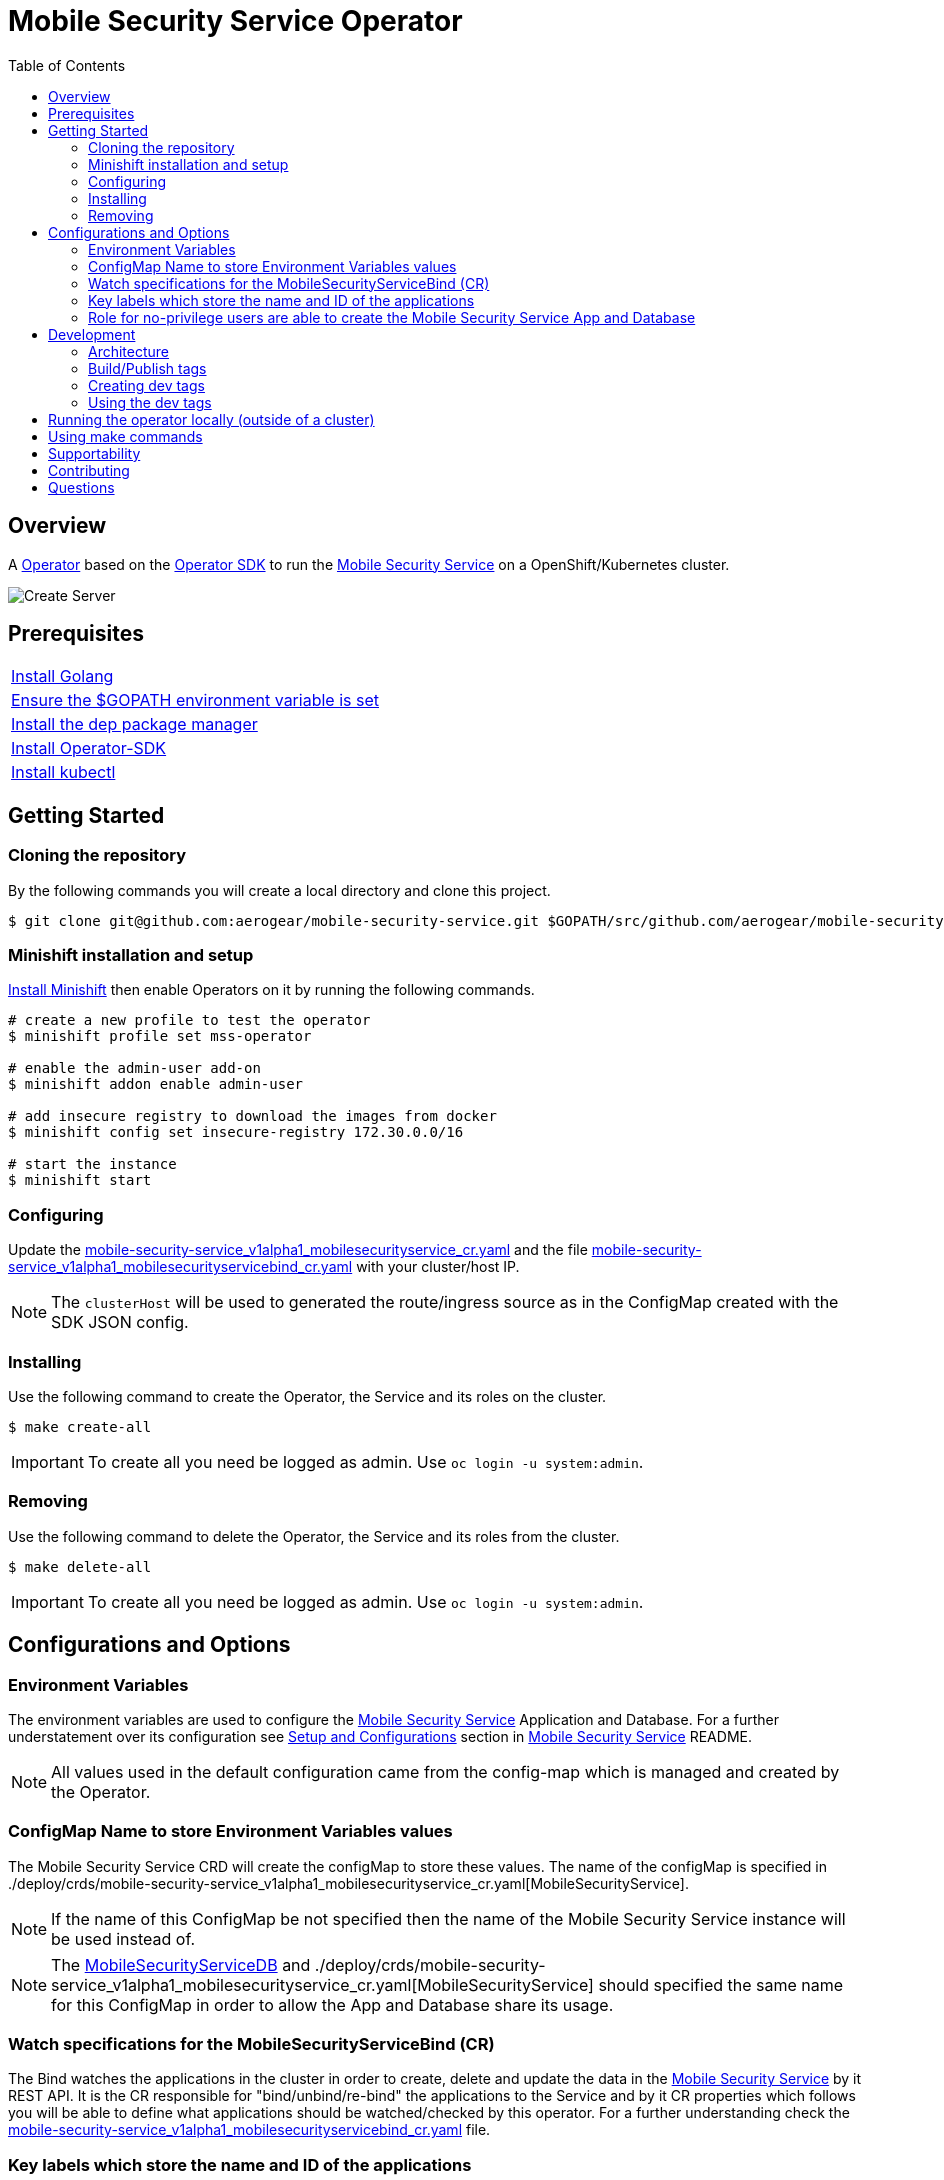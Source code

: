 ifdef::env-github[]
:status:
:tip-caption: :bulb:
:note-caption: :information_source:
:important-caption: :heavy_exclamation_mark:
:caution-caption: :fire:
:warning-caption: :warning:
:table-caption!:
endif::[]


:toc:
:toc-placement!:

= Mobile Security Service Operator

ifdef::status[]
.*Project health*
image:https://img.shields.io/:license-Apache2-blue.svg[License (License), link=http://www.apache.org/licenses/LICENSE-2.0]
image:https://goreportcard.com/badge/github.com/aerogear/mobile-security-service-operator[Go Report Card (Go Report Card), link=https://goreportcard.com/report/github.com/aerogear/mobile-security-service-operator]
endif::[]

:toc:
toc::[]

== Overview

A https://commons.openshift.org/sig/OpenshiftOperators.html[Operator] based on the https://github.com/operator-framework/operator-sdk[Operator SDK] to run the https://github.com/aerogear/mobile-security-service[Mobile Security Service] on a OpenShift/Kubernetes cluster.

image::https://user-images.githubusercontent.com/7708031/55628052-9ad02d00-57a7-11e9-8a53-f1d5c845358a.png[Create Server,align="center"]

== Prerequisites

|===
|https://golang.org/doc/install[Install Golang]
|https://github.com/golang/go/wiki/SettingGOPATH[Ensure the $GOPATH environment variable is set]
|https://golang.github.io/dep/docs/installation.html[Install the dep package manager]
|https://github.com/operator-framework/operator-sdk#quick-start[Install Operator-SDK]
|https://kubernetes.io/docs/tasks/tools/install-kubectl/#install-kubectl[Install kubectl]
|===

== Getting Started

=== Cloning the repository

By the following commands you will create a local directory and clone this project.

[source,shell]
----
$ git clone git@github.com:aerogear/mobile-security-service.git $GOPATH/src/github.com/aerogear/mobile-security-service-operator
----

=== Minishift installation and setup

https://docs.okd.io/latest/minishift/getting-started/installing.html[Install Minishift] then enable Operators on it by running the following commands.

[source,shell]
----
# create a new profile to test the operator
$ minishift profile set mss-operator

# enable the admin-user add-on
$ minishift addon enable admin-user

# add insecure registry to download the images from docker
$ minishift config set insecure-registry 172.30.0.0/16

# start the instance
$ minishift start
----

=== Configuring

Update the link:./deploy/crds/mobile-security-service_v1alpha1_mobilesecurityservice_cr.yaml[mobile-security-service_v1alpha1_mobilesecurityservice_cr.yaml] and the file link:./deploy/crds/mobile-security-service_v1alpha1_mobilesecurityservicebind_cr.yaml[mobile-security-service_v1alpha1_mobilesecurityservicebind_cr.yaml] with your cluster/host IP.

NOTE: The `clusterHost` will be used to generated the route/ingress source as in the ConfigMap created with the SDK JSON config.

=== Installing

Use the following command to create the Operator, the Service and its roles on the cluster.

[source,shell]
----
$ make create-all
----

IMPORTANT: To create all you need be logged as admin. Use `oc login -u system:admin`.

=== Removing

Use the following command to delete the Operator, the Service and its roles from the cluster.

[source,shell]
----
$ make delete-all
----

IMPORTANT: To create all you need be logged as admin. Use `oc login -u system:admin`.

== Configurations and Options

=== Environment Variables

The environment variables are used to configure the https://github.com/aerogear/mobile-security-service[Mobile Security Service] Application and Database. For a further understatement over its configuration see https://github.com/aerogear/mobile-security-service#setup-and-configurations[Setup and Configurations] section in https://github.com/aerogear/mobile-security-service[Mobile Security Service] README.

NOTE: All values used in the default configuration came from the config-map which is managed and created by the Operator.

=== ConfigMap Name to store Environment Variables values

The Mobile Security Service CRD will create the configMap to store these values. The name of the configMap is specified in ./deploy/crds/mobile-security-service_v1alpha1_mobilesecurityservice_cr.yaml[MobileSecurityService].

NOTE: If the name of this ConfigMap be not specified then the name of the Mobile Security Service instance will be used instead of.

NOTE: The link:./deploy/crds/mobile-security-service_v1alpha1_mobilesecurityservicedb_cr.yaml[MobileSecurityServiceDB] and ./deploy/crds/mobile-security-service_v1alpha1_mobilesecurityservice_cr.yaml[MobileSecurityService] should specified the same name for this ConfigMap in order to allow the App and Database share its usage.

=== Watch specifications for the MobileSecurityServiceBind (CR)

The Bind watches the applications in the cluster in order to create, delete and update the data in the https://github.com/aerogear/mobile-security-service[Mobile Security Service] by it REST API. It is the CR responsible for "bind/unbind/re-bind" the applications to the Service and by it CR properties which follows you will be able to define what applications should be watched/checked by this operator. For a further understanding check the link:./deploy/crds/mobile-security-service_v1alpha1_mobilesecurityservicebind_cr.yaml[mobile-security-service_v1alpha1_mobilesecurityservicebind_cr.yaml] file.

=== Key labels which store the name and ID of the applications

In the The link:./deploy/crds/mobile-security-service_v1alpha1_mobilesecurityservicebiind_cr.yaml[MobileSecurityServiceBind] you can find the specifications `appNameLabel` and `appIdLabel` which defined the labels to store the values. The name and id of the application is used to synchronized this data with the https://github.com/aerogear/mobile-security-service[Mobile Security Service].

NOTE: The default values are `app` and `appId`

=== Role for no-privilege users are able to create the Mobile Security Service App and Database

By executing the following commands you will create roles in the cluster which will allow the <user> create the Mobile Security Service Application and Database in their namespaces. In this would not be required be the system:admin. However, the Mobile Security Service Operator is cluster scoped and will still only accessible for the system admin users. (E.g `oc login -u system:admin`)

[source,shell]
----
$ oc create rolebinding developer-mobile-security-service-operator --role=mobile-security-service-operator --user=<user>
$ oc create rolebinding developer-mobile-security-service --role=mobile-security-service --user=<user>
----

== Development

=== Architecture

==== CRD Definitions

|===
| *CustomResourceDefinition*    | *Description*
| link:./deploy/crds/mobile-security-service_v1alpha1_mobilesecurityservice_cr.yaml[MobileSecurityService]             | Packages, manages, installs and configures the https://github.com/aerogear/mobile-security-service[Mobile Security Service] on the cluster.
| link:./deploy/crds/mobile-security-service_v1alpha1_mobilesecurityservicedb_cr.yaml[MobileSecurityServiceDB]             | Packages, manages, installs and configures the https://github.com/aerogear/mobile-security-service[Mobile Security Service] Database on the cluster.
| link:./deploy/crds/mobile-security-service_v1alpha1_mobilesecurityservicebind_cr.yaml[MobileSecurityServiceBind]             | Watches the pods for creates, deletes and updates the apps in the Service REST API. Performs the bind, unbind and rebind actions between the service and application.
|===

==== Resources managed by each CRD Controller

* *link:./pkg/controller/mobilesecurityservice/controller.go[Mobile Security Service]*
|===
| *Resource*    | *Description*
| link:./pkg/controller/mobilesecurityservice/configmaps.go[configmaps.go]             | Define the ConfigMap resources required for the Mobile Security Service Application and its Database. It will create the mobile-security-service-app` which map the values used in the Environment Variables of both.
| link:./pkg/controller/mobilesecurityservice/deployments.go[deployments.go]           | Define the Deployment resource of Mobile Security Service Application. (E.g container and resources definitions)
| link:./pkg/controller/mobilesecurityservice/ingress.go[ingress.go]                   | Define the route/ingress resource required to allow access to the Mobile Security Service Application.
| link:./pkg/controller/mobilesecurityservice/services.go[services.go]                 | Define the Service resource of Mobile Security Service Application.
|===

* *link:./pkg/controller/mobilesecurityservicedb/controller.go[Mobile Security Service Database]*
|===
| *Resource*    | *Description*
| link:./pkg/controller/mobilesecurityservicedb/deployments.go[deployments.go]           | Define the Deployment resource of Mobile Security Service Database. (E.g container and resources definitions)
| link:./pkg/controller/mobilesecurityservicedb/pvs.go[pvs.go]                           | Define the PersistentVolumeClaim resource used by its Database.
| link:./pkg/controller/mobilesecurityservice/services.go[services.go]                   | Define the Service resource of Mobile Security Service Database.
|===

* *link:./pkg/controller/mobilesecurityservicebind/controller.go[Mobile Security Service Bind]*
|===
| *Resource*    | *Description*
| link:./pkg/controller/mobilesecurityservicebind/configmaps.go[configmaps.go]           | Define the ConfigMap resources managed by the Bind. It creates the ConfigMap with the config JSON for the SDK.
|===

==== Understanding the Bind operations

The *link:./pkg/controller/mobilesecurityservicebind/controller.go[Mobile Security Service Bind] will watch all pods in order to create, update and delete the applications in the service by its REST Service API. Also, it will create a configMap resource in the namespace of and for each application that is `bind` to the Service. Note that the bind do its operations when changes are watched/observed in the cluster according to the filters/labels specified in its ./deploy/crds/mobile-security-service_v1alpha1_mobilesecurityservicebind_cr.yaml[CR].

NOTE: The bind will delete the configMap and the application when they no longer be bind to the service and only if they still specified to be managed by it.

===== What is watched/observed by the bind?

The `key:value` labels and/or the `namespace` specified in the following attributes in its  ./deploy/crds/mobile-security-service_v1alpha1_mobilesecurityservicebind_cr.yaml[CR] defines what should be considered managed and watched by this operator.

[source,yaml]
----
  # Watch filter setup for the Bind CR
  # The watchKeyLabelSelector and watchValueLabelSelector defines the label key:value which will be watched by this type
  # The watchNamespaceSelector defined an specific namespace for be watched by this type
  # IMPORTANT: If no values be configured here the type will watch in the same namespace where the bind type was applied
  # NOTES:
  #     If just the key and label be filled then the bind will check in all namespaces the deployments with them
  #     If just the watchNamespaceSelector be filled then the bind will consider all from this namespace only
  #     Also, both can be filled and the filter will be aggregated, in this way the bind will watch the namespace and filter by the key:value selector as well
  watchKeyLabelSelector: owner
  watchValueLabelSelector: mdc
  watchNamespaceSelector:
----

===== How the Bind/Operator knows what application should be created/updated or delete in the REST Service API?

The Bind/Operator will consider that all pod which are with the `key:value` defined in the following attributes in its  ./deploy/crds/mobile-security-service_v1alpha1_mobilesecurityservicebind_cr.yaml[CR] are running the applications which are bind to th Service.

[source,yaml]
----
  # The following attributes defined the key:value label used to inform that the app is bind to the service
  appKeyLabelSelector: mobilesecurityservice
  appValueLabelSelector: bind
----

===== How the app name and id are obtained by the Bind/Operator?

The app name and id are the values of the respectively labels in the pods specified in the ./deploy/crds/mobile-security-service_v1alpha1_mobilesecurityservicebind_cr.yaml[MobileSecurityServiceBind CR]. Following these attributes.

[source,yaml]
----
  # The appNameLabel spec defines the key label which will have the name of the app
  appNameLabel: "app"
  # The appIdLabel spec defines the key label which will have the id of the app
  appIdLabel: "appId"
----

=== Build/Publish tags

To publish an new version of this operator following the steps.

NOTE: Check into the https://hub.docker.com/r/aerogear/mobile-security-service-operator[Docker Hub] the tags published already.

==== Updating the operator tag version

* Replace the tag of the image in the link:./deploy/operator.yaml[operator.yaml] file.

[source,yaml]
----
  # Replace this with the built image name
  image: aerogear/mobile-security-service-operator:0.1.0
----

NOTE: In this example the tag `0.1.0` will be replaced for the new one.

* Replace the tag in the link:./Makefile[Makefile] file.

[source,shell]
----
TAG=0.1.0
----

NOTE: In this example the tag `0.1.0` will be replaced for the new one.

IMPORTANT: Follow the https://semver.org/[Semantic Versioning] to define the new tags

==== Building and publish a new version tag in Docker Hub

Run the following commands

[source,shell]
----
$ make build
$ make publish
----

=== Creating dev tags

The dev tags will allow you test locally the changes performed in the project without affect the tag published into the https://hub.docker.com/r/aerogear/mobile-security-service-operator[Docker Hub].

[source,shell]
----
$ make build-dev
$ make publish-dev
----

=== Using the dev tags

Update the image tag in the file link:./deploy/operator.yaml[operator.yaml] with the development tag as follows.

[source,yaml]
----
# Replace this with the built image name
image: aerogear/mobile-security-service-operator:0.1.0-dev
----

NOTE: The image/tag used from https://github.com/aerogear/mobile-security-service[Mobile Security Service] is defined in link:./deploy/crds/mobile-security-service_v1alpha1_mobilesecurityservice_cr.yaml[mobile-security-service_v1alpha1_mobilesecurityservice_cr.yaml] file.

== Running the operator locally (outside of a cluster)

To run locally use the following command to install the operator in a cluster and run it locally.

[source,yaml]
----
$ make run-local
----

See that if the operator be installed in a cluster already then you can use the following commands to run it locally.

[source,yaml]
----
$ export OPERATOR_NAME=mobile-security-service-operator
$ operator-sdk up local --namespace=mobile-security-service-operator
----

IMPORTANT: The local changes are applied when the command `operator-sdk up local --namespace=mobile-security-service-operator` is executed.

== Using make commands

|===
| *Command*                     | *Description*
| `make create-all`             | Create mobile-security-service-operator namespace, operator, service and roles
| `make delete-all`             | Delete mobile-security-service-operator namespace, operator, service and roles
| `make create-oper`            | Create mobile-security-service namespace, operator and roles
| `make delete-oper`            | Delete mobile-security-service namespace, operator and roles
| `make create-app`             | Create Mobile Security Service App and its database in the project
| `make create-app-only`        | Create Mobile Security Service App without its database
| `make delete-app`             | Delete Mobile Security Service App and its database
| `make delete-app-only`        | Delete Mobile Security Service App only
| `make create-db-only`         | Create Mobile Security Service Database without its application
| `make delete-db-only`         | Delete Mobile Security Service Database only
| `make create-bind`            | Create Mobile Security Service Bind
| `make delete-bind`            | Delete Mobile Security Service Bind
| `make build`                  | Build operator with its tag
| `make publish`                | Publish operator in https://hub.docker.com/[Docker Hub] with its tag
| `make build-dev`              | Build operator for development proposes
| `make publish-dev`            | Publish operator in https://hub.docker.com/[Docker Hub] for development proposes
| `make run-local`              | Run the operator locally for development purposes
| `make vet`                    | Examines source code and reports suspicious constructs using https://golang.org/cmd/vet/[vet]
| `make fmt`                    | Formats code using https://golang.org/cmd/gofmt/[gofmt]
|===


NOTE: The link:./Makefile[Makefile] is implemented with tasks which you should use to work with.

== Supportability

This operator was developed using the k8s APIs and should work well in Kubernetes and OpenShift clusters.

== Contributing

All contributions are hugely appreciated. Please see our https://aerogear.org/community/#guides[Contributing Guide] for guidelines on how to open issues and pull requests. Please check out our link:./.github/CODE_OF_CONDUCT.md[Code of Conduct] too.

== Questions

There are a number of ways you can get in in touch with us, please see the https://aerogear.org/community/#contact[AeroGear community].
